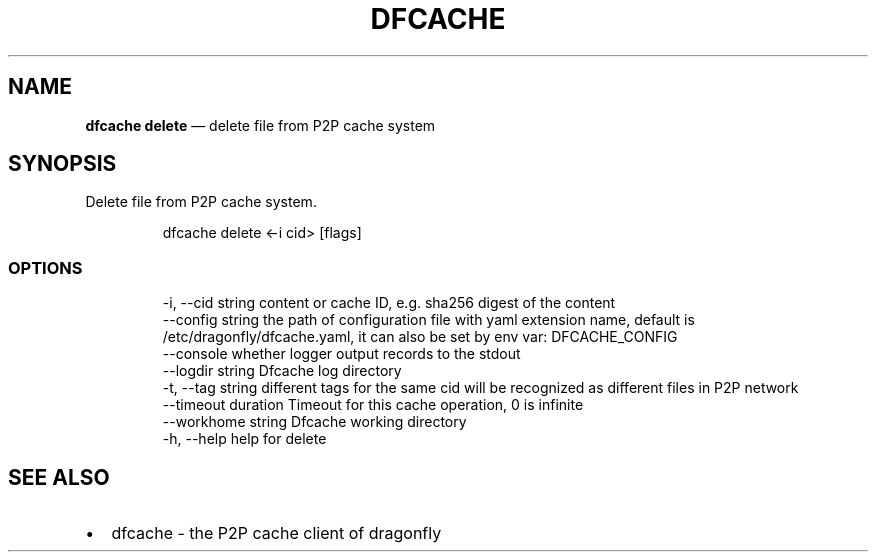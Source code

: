 .\" Automatically generated by Pandoc 3.7.0.1
.\"
.TH "DFCACHE" "1" "" "Version v2.2.0" "Frivolous \(lqDfcache\(rq Documentation"
.SH NAME
\f[B]dfcache delete\f[R] \(em delete file from P2P cache system
.SH SYNOPSIS
Delete file from P2P cache system.
.IP
.EX
dfcache delete <\-i cid> [flags]
.EE
.SS OPTIONS
.IP
.EX
  \-i, \-\-cid string            content or cache ID, e.g. sha256 digest of the content
      \-\-config string         the path of configuration file with yaml extension name, default is /etc/dragonfly/dfcache.yaml, it can also be set by env var: DFCACHE_CONFIG
      \-\-console               whether logger output records to the stdout
      \-\-logdir string         Dfcache log directory
  \-t, \-\-tag string            different tags for the same cid will be recognized as different  files in P2P network
      \-\-timeout duration      Timeout for this cache operation, 0 is infinite
      \-\-workhome string       Dfcache working directory
  \-h, \-\-help   help for delete
.EE
.SH SEE ALSO
.IP \(bu 2
dfcache \- the P2P cache client of dragonfly
